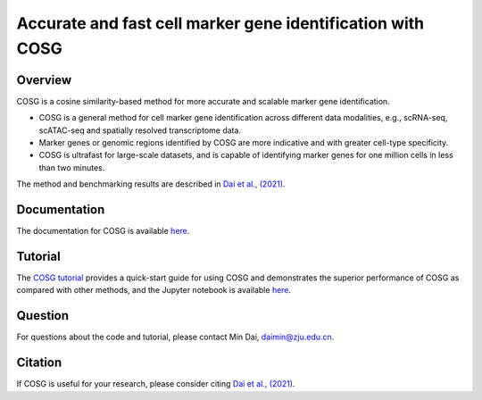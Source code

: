 Accurate and fast cell marker gene identification with COSG
=======================================================================================================

Overview
---------
COSG is a cosine similarity-based method for more accurate and scalable marker gene identification.

- COSG is a general method for cell marker gene identification across different data modalities, e.g., scRNA-seq, scATAC-seq and spatially resolved transcriptome data.
- Marker genes or genomic regions identified by COSG are more indicative and with greater cell-type specificity.
- COSG is ultrafast for large-scale datasets, and is capable of identifying marker genes for one million cells in less than two minutes.

The method and benchmarking results are described in `Dai et al., (2021)`_. 

Documentation
--------------
The documentation for COSG is available `here <https://cosg.readthedocs.io/en/latest/>`_.

Tutorial
---------

The `COSG tutorial <https://github.com/genecell/COSG/blob/main/tutorials/COSG-tutorial.html>`_ provides a quick-start guide for using COSG and demonstrates the superior performance of COSG as compared with other methods, and the Jupyter notebook is available `here <https://github.com/genecell/COSG/blob/main/tutorials/COSG-tutorial.ipynb>`_.

Question
---------
For questions about the code and tutorial, please contact Min Dai, daimin@zju.edu.cn.

Citation
---------
If COSG is useful for your research, please consider citing `Dai et al., (2021)`_.

.. _Dai et al., (2021): https://www.biorxiv.org/content/10.1101/2021.06.15.448484v1


